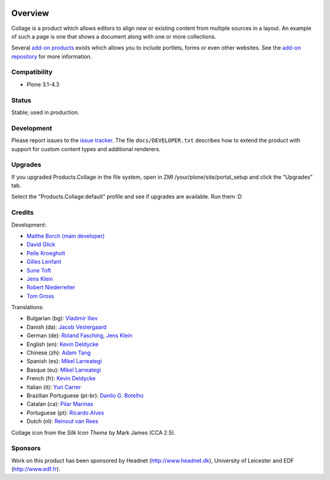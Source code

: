 .. image:: https://travis-ci.org/collective/Products.Collage.svg
    :target: https://travis-ci.org/collective/Products.Collage

.. image:: https://coveralls.io/repos/collective/Products.Collage/badge.svg?branch=master&service=github
    :target: https://coveralls.io/github/collective/Products.Collage?branch=master

Overview
========

Collage is a product which allows editors to align new or existing
content from multiple sources in a layout. An example of such a page
is one that shows a document along with one or more collections.

Several `add-on products
<http://pypi.python.org/pypi?%3Aaction=search&term=collective.collage&submit=search>`_
exists which allows you to include portlets, forms or even other
websites. See the `add-on repository
<https://svn.plone.org/svn/collective/Products.Collage/addons/>`_ for
more information.

Compatibility
-------------

* Plone 3.1-4.3

Status
------

Stable; used in production.

Development
-----------

Please report issues to the `issue tracker
<http://www.plone.org/products/collage/issues>`_. The file
``docs/DEVELOPER.txt`` describes how to extend the product with
support for custom content types and additional renderers.

Upgrades
--------

If you upgraded Products.Collage in the file system, open in ZMI
/your/plone/site/portal_setup and click the "Upgrades" tab.

Select the "Products.Collage:default" profile and see if upgrades are
available. Run them :D

Credits
-------

Development:

* `Malthe Borch (main developer) <mborch@gmail.com>`_
* `David Glick <davidglick@onenw.org>`_
* `Pelle Kroegholt <pelle@headnet.dk>`_
* `Gilles Lenfant <gilles.lenfant@gmail.com>`_
* `Sune Toft <sune@headnet.dk>`_
* `Jens Klein <jens@bluedynamics.com>`_
* `Robert Niederreiter <rnix@squarewave.at>`_
* `Tom Gross <itconsense@gmail.com>`_

Translations:

* Bulgarian (bg): `Vladimir Iliev <vladimir.iliev@gmail.com>`_
* Danish (da): `Jacob Vestergaard <jacobv@headnet.dk>`_
* German (de): `Roland Fasching <rof@sterngasse.at>`_, `Jens Klein <jens@bluedynamics.com>`_
* English (en): `Kevin Deldycke <kevin@deldycke.com>`_
* Chinese (zh): `Adam Tang <yuejun.tang@gmail.com>`_
* Spanish (es): `Mikel Larreategi <mlarreategi@codesyntax.com>`_
* Basque (eu): `Mikel Larreategi <mlarreategi@codesyntax.com>`_
* French (fr): `Kevin Deldycke <kevin@deldycke.com>`_
* Italian (it): `Yuri Carrer <yurj@alfa.it>`_
* Brazilian Portuguese (pt-br): `Danilo G. Botelho <danilogbotelho@yahoo.com>`_
* Catalan (ca): `Pilar Marinas <pilar.marinas@upcnet.es>`_
* Portuguese (pt): `Ricardo Alves <rsa@eurotux.com>`_
* Dutch (nl): `Reinout van Rees <reinout@vanrees.org>`_

Collage icon from the *Silk Icon Theme* by Mark James (CCA 2.5).

Sponsors
--------

Work on this product has been sponsored by Headnet
(http://www.headnet.dk), University of Leicester and EDF
(http://www.edf.fr).
